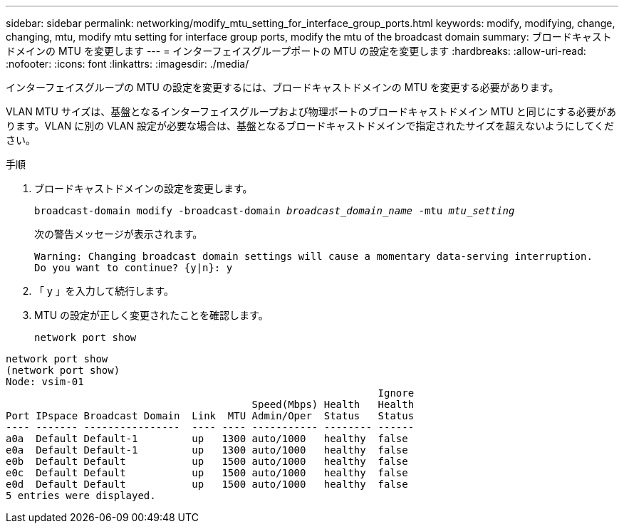 ---
sidebar: sidebar 
permalink: networking/modify_mtu_setting_for_interface_group_ports.html 
keywords: modify, modifying, change, changing, mtu, modify mtu setting for interface group ports, modify the mtu of the broadcast domain 
summary: ブロードキャストドメインの MTU を変更します 
---
= インターフェイスグループポートの MTU の設定を変更します
:hardbreaks:
:allow-uri-read: 
:nofooter: 
:icons: font
:linkattrs: 
:imagesdir: ./media/


[role="lead"]
インターフェイスグループの MTU の設定を変更するには、ブロードキャストドメインの MTU を変更する必要があります。

VLAN MTU サイズは、基盤となるインターフェイスグループおよび物理ポートのブロードキャストドメイン MTU と同じにする必要があります。VLAN に別の VLAN 設定が必要な場合は、基盤となるブロードキャストドメインで指定されたサイズを超えないようにしてください。

.手順
. ブロードキャストドメインの設定を変更します。
+
`broadcast-domain modify -broadcast-domain _broadcast_domain_name_ -mtu _mtu_setting_`

+
次の警告メッセージが表示されます。

+
....
Warning: Changing broadcast domain settings will cause a momentary data-serving interruption.
Do you want to continue? {y|n}: y
....
. 「 y 」を入力して続行します。
. MTU の設定が正しく変更されたことを確認します。
+
`network port show`



....
network port show
(network port show)
Node: vsim-01
                                                              Ignore
                                         Speed(Mbps) Health   Health
Port IPspace Broadcast Domain  Link  MTU Admin/Oper  Status   Status
---- ------- ----------------  ---- ---- ----------- -------- ------
a0a  Default Default-1         up   1300 auto/1000   healthy  false
e0a  Default Default-1         up   1300 auto/1000   healthy  false
e0b  Default Default           up   1500 auto/1000   healthy  false
e0c  Default Default           up   1500 auto/1000   healthy  false
e0d  Default Default           up   1500 auto/1000   healthy  false
5 entries were displayed.
....